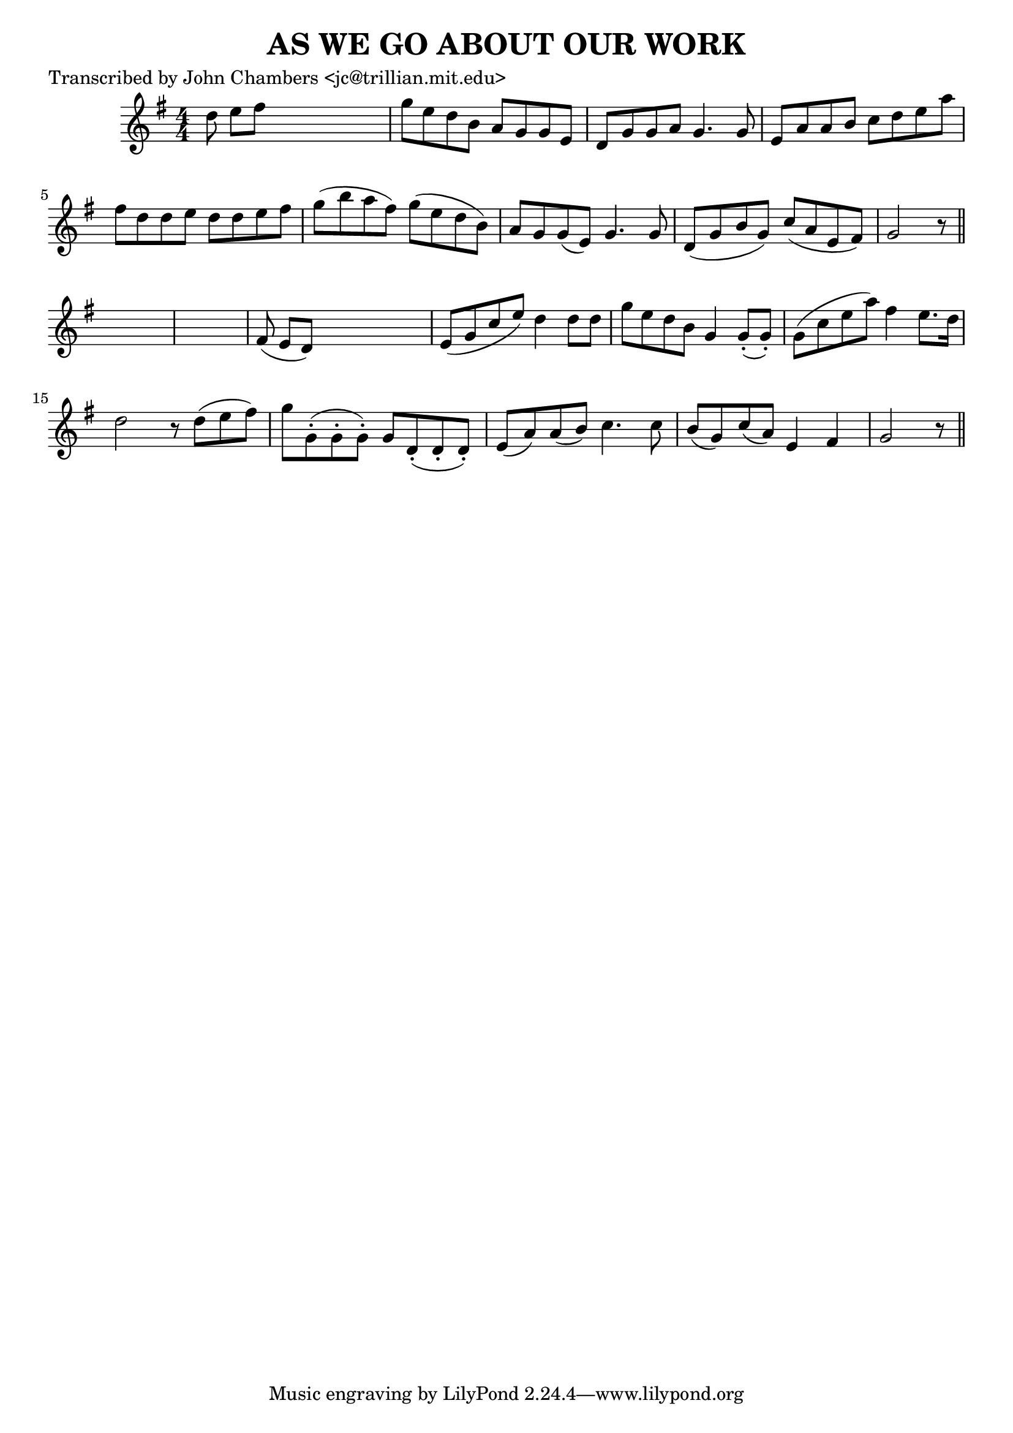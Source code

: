 
\version "2.16.2"
% automatically converted by musicxml2ly from xml/0065_jc.xml

%% additional definitions required by the score:
\language "english"


\header {
    poet = "Transcribed by John Chambers <jc@trillian.mit.edu>"
    encoder = "abc2xml version 63"
    encodingdate = "2015-01-25"
    title = "AS WE GO ABOUT OUR WORK"
    }

\layout {
    \context { \Score
        autoBeaming = ##f
        }
    }
PartPOneVoiceOne =  \relative d'' {
    \key g \major \numericTimeSignature\time 4/4 d8 e8 [ fs8 ] s8*5 | % 2
    g8 [ e8 d8 b8 ] a8 [ g8 g8 e8 ] | % 3
    d8 [ g8 g8 a8 ] g4. g8 | % 4
    e8 [ a8 a8 b8 ] c8 [ d8 e8 a8 ] | % 5
    fs8 [ d8 d8 e8 ] d8 [ d8 e8 fs8 ] | % 6
    g8 ( [ b8 a8 fs8 ) ] g8 ( [ e8 d8 b8 ) ] | % 7
    a8 [ g8 g8 ( e8 ) ] g4. g8 | % 8
    d8 ( [ g8 b8 g8 ) ] c8 ( [ a8 e8 fs8 ) ] | % 9
    g2 r8 \bar "||"
    s8*11 | % 11
    fs8 ( e8 [ d8 ) ] s8*5 | % 12
    e8 ( [ g8 c8 e8 ) ] d4 d8 [ d8 ] | % 13
    g8 [ e8 d8 b8 ] g4 g8 ( -. [ g8 ) -. ] | % 14
    g8 ( [ c8 e8 a8 ) ] fs4 e8. [ d16 ] | % 15
    d2 r8 d8 ( [ e8 fs8 ) ] | % 16
    g8 [ g,8 ( -. g8 -. g8 ) -. ] g8 [ d8 ( -. d8 -. d8 ) -. ] | % 17
    e8 ( [ a8 ) a8 ( b8 ) ] c4. c8 | % 18
    b8 ( [ g8 ) c8 ( a8 ) ] e4 fs4 | % 19
    g2 r8 \bar "||"
    }


% The score definition
\score {
    <<
        \new Staff <<
            \context Staff << 
                \context Voice = "PartPOneVoiceOne" { \PartPOneVoiceOne }
                >>
            >>
        
        >>
    \layout {}
    % To create MIDI output, uncomment the following line:
    %  \midi {}
    }

